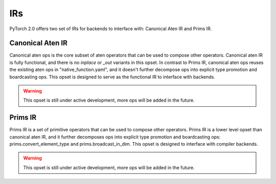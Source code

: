 IRs
===============

PyTorch 2.0 offers two set of IRs for backends to interface with: Canonical Aten IR and Prims IR.

Canonical Aten IR
--------------------

Canonical aten ops is the core subset of aten operators that can be used to compose other operators.
Canonical aten IR is fully functional, and there is no `inplace` or `_out` variants in this opset.
In contrast to Prims IR, canonical aten ops reuses the existing aten ops in "native_function.yaml",
and it doesn't further decompose ops into explicit type promotion and boardcasting ops.
This opset is designed to serve as the functional IR to interface with backends.

.. warning::
  This opset is still under active development, more ops will be added in the future.

.. csv-table::
   :file: ../build/ir/aten_ops.csv
   :widths: auto
   :header-rows: 1

Prims IR
-----------

Prims IR is a set of primitive operators that can be used to compose other operators.
Prims IR is a lower level opset than canonical aten IR, and it further decomposes ops into explicit
type promotion and boardcasting ops: prims.convert_element_type and prims.broadcast_in_dim.
This opset is designed to interface with compiler backends.

.. warning::
  This opset is still under active development, more ops will be added in the future.

.. csv-table::
   :file: ../build/ir/prims_ops.csv
   :widths: auto
   :header-rows: 1
